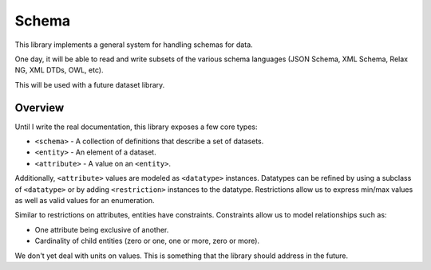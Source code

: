 Schema
======

This library implements a general system for handling schemas for data.

One day, it will be able to read and write subsets of the various schema
languages (JSON Schema, XML Schema, Relax NG, XML DTDs, OWL, etc).

This will be used with a future dataset library.

Overview
--------

Until I write the real documentation, this library exposes a few core types:

* ``<schema>`` - A collection of definitions that describe a set of datasets.
* ``<entity>`` - An element of a dataset.
* ``<attribute>`` - A value on an ``<entity>``.

Additionally, ``<attribute>`` values are modeled as ``<datatype>`` instances.
Datatypes can be refined by using a subclass of ``<datatype>`` or by adding
``<restriction>`` instances to the datatype. Restrictions allow us to express
min/max values as well as valid values for an enumeration.

Similar to restrictions on attributes, entities have constraints. Constraints
allow us to model relationships such as:

* One attribute being exclusive of another.
* Cardinality of child entities (zero or one, one or more, zero or more).

We don't yet deal with units on values. This is something that the library
should address in the future.
